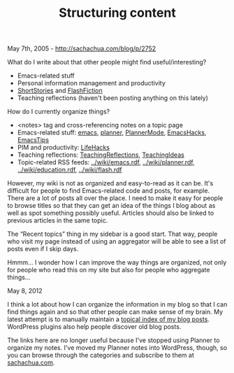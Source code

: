 #+TITLE: Structuring content

May 7th, 2005 -
[[http://sachachua.com/blog/p/2752][http://sachachua.com/blog/p/2752]]

What do I write about that other people might find useful/interesting?

-  Emacs-related stuff
-  Personal information management and productivity
-  [[http://sachachua.com/notebook/wiki/ShortStories.php][ShortStories]]
   and
   [[http://sachachua.com/notebook/wiki/FlashFiction.php][FlashFiction]]
-  Teaching reflections (haven't been posting anything on this lately)

How do I currently organize things?

-  <notes> tag and cross-referencing notes on a topic page
-  Emacs-related stuff:
   [[http://sachachua.com/notebook/wiki/emacs.php][emacs]],
   [[http://sachachua.com/notebook/wiki/planner.php][planner]],
   [[http://sachachua.com/notebook/wiki/PlannerMode.php][PlannerMode]],
   [[http://sachachua.com/notebook/wiki/EmacsHacks.php][EmacsHacks]],
   [[http://sachachua.com/notebook/wiki/EmacsTips.php][EmacsTips]]
-  PIM and productivity:
   [[http://sachachua.com/notebook/wiki/LifeHacks.php][LifeHacks]]
-  Teaching reflections:
   [[http://sachachua.com/notebook/wiki/TeachingReflections.php][TeachingReflections]],
   [[http://sachachua.com/notebook/wiki/TeachingIdeas.php][TeachingIdeas]]
-  Topic-related RSS feeds:
   [[http://sachachua.com/notebook/wiki/emacs.rdf][../wiki/emacs.rdf]],
   [[http://sachachua.com/notebook/wiki/planner.rdf][../wiki/planner.rdf]],
   [[http://sachachua.com/notebook/wiki/education.rdf][../wiki/education.rdf]],
   [[http://sachachua.com/notebook/wiki/flash.rdf][../wiki/flash.rdf]]

However, my wiki is not as organized and easy-to-read as it can be. It's
difficult for people to find Emacs-related code and posts, for example.
There are a lot of posts all over the place. I need to make it easy for
people to browse titles so that they can get an idea of the things I
blog about as well as spot something possibly useful. Articles should
also be linked to previous articles in the same topic.

The “Recent topics” thing in my sidebar is a good start. That way,
people who visit my page instead of using an aggregator will be able to
see a list of posts even if I skip days.

Hmmm... I wonder how I can improve the way things are organized, not
only for people who read this on my site but also for people who
aggregate things...

May 8, 2012

I think a lot about how I can organize the information in my blog so
that I can find things again and so that other people can make sense of
my brain. My latest attempt is to manually maintain a
[[https://dl.dropbox.com/u/3968124/blog.html][topical index of my blog
posts]]. WordPress plugins also help people discover old blog posts.

The links here are no longer useful because I've stopped using Planner
to organize my notes. I've moved my Planner notes into WordPress,
though, so you can browse through the categories and subscribe to them
at [[http://sachachua.com][sachachua.com]].
